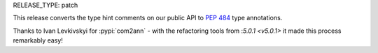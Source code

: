 RELEASE_TYPE: patch

This release converts the type hint comments on our public API to
:pep:`484` type annotations.

Thanks to Ivan Levkivskyi for :pypi:`com2ann` - with the refactoring
tools from :`5.0.1 <v5.0.1>` it made this process remarkably easy!
